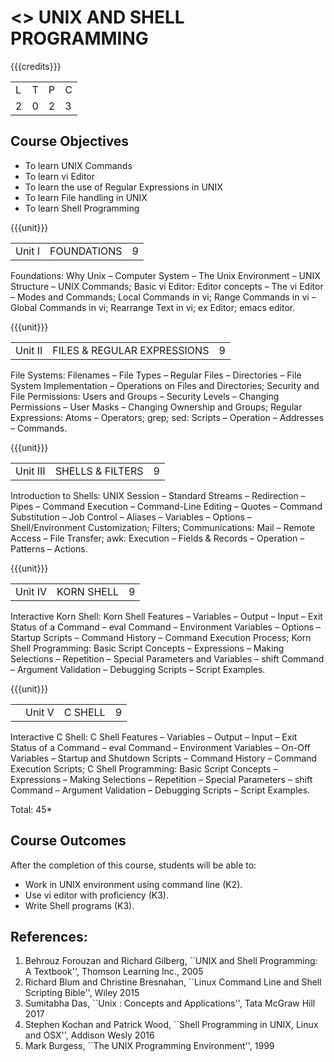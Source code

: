 * <<<305>>> UNIX AND SHELL PROGRAMMING
:properties:
:author: Mr. B. Senthil Kumar and Dr. S. Sheerazuddin
:date: 13 November 2018
:end:

#+startup: showall

{{{credits}}}
| L | T | P | C |
| 2 | 0 | 2 | 3 |

** Course Objectives
- To learn UNIX Commands
- To learn vi Editor
- To learn the use of Regular Expressions in UNIX
- To learn File handling in UNIX
- To learn Shell Programming

{{{unit}}}
|Unit I|FOUNDATIONS|9|
Foundations: Why Unix -- Computer System -- The Unix Environment --
UNIX Structure -- UNIX Commands; Basic vi Editor: Editor concepts --
The vi Editor -- Modes and Commands; Local Commands in vi; Range
Commands in vi -- Global Commands in vi; Rearrange Text in vi; ex
Editor; emacs editor.

{{{unit}}}
|Unit II|FILES & REGULAR EXPRESSIONS|9|
File Systems: Filenames -- File Types -- Regular Files -- Directories
-- File System Implementation -- Operations on Files and Directories;
Security and File Permissions: Users and Groups -- Security Levels --
Changing Permissions -- User Masks -- Changing Ownership and Groups;
Regular Expressions: Atoms -- Operators; grep; sed: Scripts --
Operation -- Addresses -- Commands.

{{{unit}}}
|Unit III|SHELLS & FILTERS|9|
Introduction to Shells: UNIX Session -- Standard Streams -- Redirection
-- Pipes -- Command Execution -- Command-Line Editing -- Quotes -- Command
Substitution -- Job Control -- Aliases -- Variables -- Options --
Shell/Environment Customization; Filters; Communications: Mail --
Remote Access -- File Transfer; awk: Execution -- Fields & Records --
Operation -- Patterns -- Actions.

{{{unit}}}
|Unit IV|KORN SHELL|9|
Interactive Korn Shell: Korn Shell Features -- Variables -- Output --
Input -- Exit Status of a Command -- eval Command -- Environment
Variables -- Options -- Startup Scripts -- Command History -- Command
Execution Process; Korn Shell Programming: Basic Script Concepts --
Expressions -- Making Selections -- Repetition -- Special Parameters and
Variables -- shift Command -- Argument Validation -- Debugging Scripts --
Script Examples.

{{{unit}}}
||Unit V|C SHELL|9|
Interactive C Shell: C Shell Features -- Variables -- Output -- Input --
Exit Status of a Command -- eval Command -- Environment Variables --
On-Off Variables -- Startup and Shutdown Scripts -- Command History --
Command Execution Scripts; C Shell Programming: Basic Script Concepts
-- Expressions -- Making Selections -- Repetition -- Special Parameters --
shift Command -- Argument Validation -- Debugging Scripts -- Script
Examples.


\hfill *Total: 45*

** Course Outcomes
After the completion of this course, students will be able to: 
- Work in UNIX environment using command line (K2).
- Use vi editor with proficiency (K3).
- Write Shell programs (K3).

** References:
1. Behrouz Forouzan and Richard Gilberg, ``UNIX and Shell Programming: A
   Textbook'', Thomson Learning Inc., 2005
2. Richard Blum and Christine Bresnahan, ``Linux Command Line and Shell
   Scripting Bible'', Wiley 2015
3. Sumitabha Das, ``Unix : Concepts and Applications'', Tata McGraw Hill
   2017
4. Stephen Kochan and Patrick Wood, ``Shell Programming in UNIX, Linux
   and OSX'', Addison Wesly 2016
5. Mark Burgess, ``The UNIX Programming Environment'', 1999

